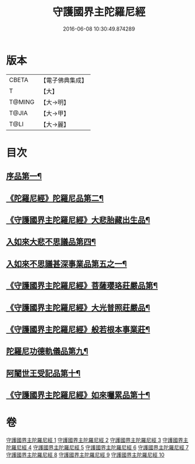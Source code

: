 #+TITLE: 守護國界主陀羅尼經 
#+DATE: 2016-06-08 10:30:49.874289

* 版本
 |     CBETA|【電子佛典集成】|
 |         T|【大】     |
 |    T@MING|【大→明】   |
 |     T@JIA|【大→甲】   |
 |      T@LI|【大→麗】   |

* 目次
** [[file:KR6j0186_001.txt::001-0525a6][序品第一¶]]
** [[file:KR6j0186_001.txt::001-0526b29][《陀羅尼經》陀羅尼品第二¶]]
** [[file:KR6j0186_003.txt::003-0536c29][《守護國界主陀羅尼經》大悲胎藏出生品¶]]
** [[file:KR6j0186_004.txt::004-0539a22][入如來大悲不思議品第四¶]]
** [[file:KR6j0186_005.txt::005-0543a22][入如來不思議甚深事業品第五之一¶]]
** [[file:KR6j0186_007.txt::007-0556c7][《守護國界主陀羅尼經》菩薩瓔珞莊嚴品第¶]]
** [[file:KR6j0186_008.txt::008-0560c4][《守護國界主陀羅尼經》大光普照莊嚴品¶]]
** [[file:KR6j0186_008.txt::008-0562a27][《守護國界主陀羅尼經》般若根本事業莊¶]]
** [[file:KR6j0186_009.txt::009-0565b27][陀羅尼功德軌儀品第九¶]]
** [[file:KR6j0186_010.txt::010-0571c16][阿闍世王受記品第十¶]]
** [[file:KR6j0186_010.txt::010-0574c26][《守護國界主陀羅尼經》如來囑累品第十¶]]

* 卷
[[file:KR6j0186_001.txt][守護國界主陀羅尼經 1]]
[[file:KR6j0186_002.txt][守護國界主陀羅尼經 2]]
[[file:KR6j0186_003.txt][守護國界主陀羅尼經 3]]
[[file:KR6j0186_004.txt][守護國界主陀羅尼經 4]]
[[file:KR6j0186_005.txt][守護國界主陀羅尼經 5]]
[[file:KR6j0186_006.txt][守護國界主陀羅尼經 6]]
[[file:KR6j0186_007.txt][守護國界主陀羅尼經 7]]
[[file:KR6j0186_008.txt][守護國界主陀羅尼經 8]]
[[file:KR6j0186_009.txt][守護國界主陀羅尼經 9]]
[[file:KR6j0186_010.txt][守護國界主陀羅尼經 10]]

